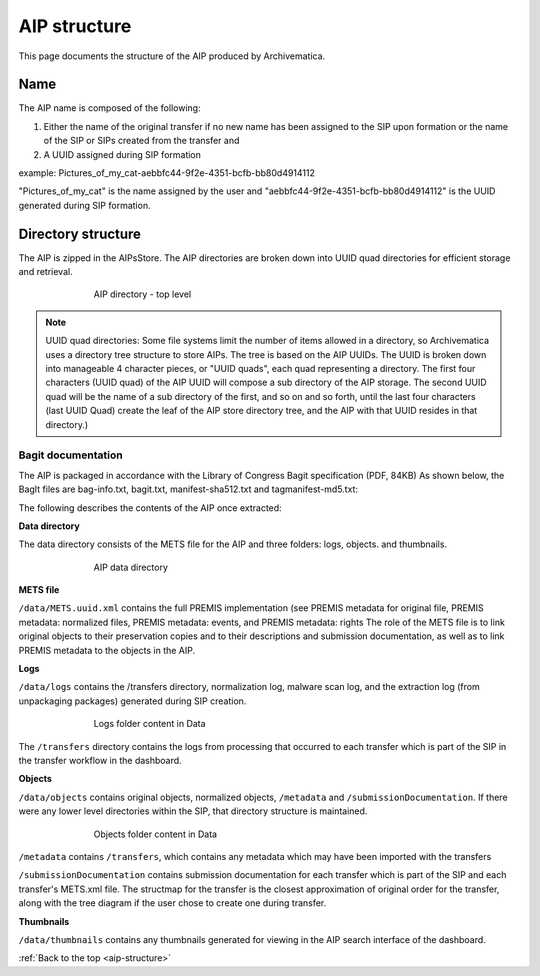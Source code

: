 .. _aip-structure:

=============
AIP structure
=============

This page documents the structure of the AIP produced by Archivematica.

Name
----

The AIP name is composed of the following:

1. Either the name of the original transfer if no new name has been assigned    to the SIP upon formation or the name of the SIP or SIPs created from the transfer and

2. A UUID assigned during SIP formation

example: Pictures_of_my_cat-aebbfc44-9f2e-4351-bcfb-bb80d4914112

"Pictures_of_my_cat" is the name assigned by the user and
"aebbfc44-9f2e-4351-bcfb-bb80d4914112" is the UUID generated during SIP
formation.

Directory structure
-------------------

The AIP is zipped in the AIPsStore. The AIP directories are broken down into
UUID quad directories for efficient storage and retrieval.

.. figure:: images/ZippedAIP-10.*
   :align: center
   :figwidth: 70%
   :width: 100%
   :alt: AIP directory - top level

   AIP directory - top level

.. note::

   UUID quad directories: Some file systems limit the number of items allowed in
   a directory, so Archivematica uses a directory tree structure to store AIPs.
   The tree is based on the AIP UUIDs. The UUID is broken down into manageable 4
   character pieces, or "UUID quads", each quad representing a directory. The
   first four characters (UUID quad) of the AIP UUID will compose a sub directory
   of the AIP storage. The second UUID quad will be the name of a sub directory
   of the first, and so on and so forth, until the last four characters (last
   UUID Quad) create the leaf of the AIP store directory tree, and the AIP with
   that UUID resides in that directory.)

Bagit documentation
^^^^^^^^^^^^^^^^^^^

The AIP is packaged in accordance with the Library of Congress Bagit
specification (PDF, 84KB) As shown below, the BagIt files are bag-info.txt,
bagit.txt, manifest-sha512.txt and tagmanifest-md5.txt:

.. image:: images/BagSpec-10.*
   :align: center
   :width: 70%
   :alt: Bagit specification files


The following describes the contents of the AIP once extracted:

**Data directory**

The data directory consists of the METS file for the AIP and three folders:
logs, objects. and thumbnails.

.. figure:: images/AIPdatadirectory-10.*
   :align: center
   :figwidth: 70%
   :width: 100%
   :alt: AIP data directory

   AIP data directory

**METS file**

``/data/METS.uuid.xml`` contains the full PREMIS implementation (see PREMIS
metadata for original file, PREMIS metadata: normalized files, PREMIS
metadata: events, and PREMIS metadata: rights The role of the METS file is to
link original objects to their preservation copies and to their descriptions
and submission documentation, as well as to link PREMIS metadata to the
objects in the AIP.

**Logs**

``/data/logs`` contains the /transfers directory, normalization log, malware scan
log, and the extraction log (from unpackaging packages) generated during SIP
creation.

.. figure:: images/DataLogs-10.*
   :align: center
   :figwidth: 70%
   :width: 100%
   :alt: Logs folder content in Data

   Logs folder content in Data

The ``/transfers`` directory contains the logs from processing that occurred
to each transfer which is part of the SIP in the transfer workflow in the
dashboard.

**Objects**

``/data/objects`` contains original objects, normalized objects, ``/metadata`` and
``/submissionDocumentation``. If there were any lower level directories within
the SIP, that directory structure is maintained.

.. figure:: images/DataObjects-10.*
   :align: center
   :figwidth: 70%
   :width: 100%
   :alt: Objects folder content in Data

   Objects folder content in Data

``/metadata`` contains ``/transfers``, which contains any metadata which may have
been imported with the transfers

``/submissionDocumentation`` contains submission documentation for each
transfer which is part of the SIP and each transfer's METS.xml file. The
structmap for the transfer is the closest approximation of original order
for the transfer, along with the tree diagram if the user chose to create one
during transfer.

**Thumbnails**

``/data/thumbnails`` contains any thumbnails generated for viewing in the AIP
search interface of the dashboard.

:ref:`Back to the top <aip-structure>`
